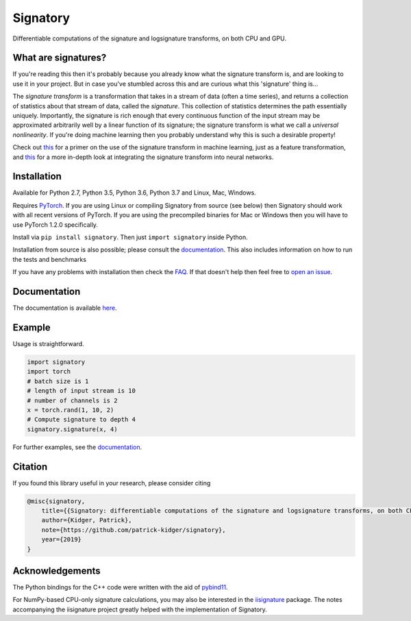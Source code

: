 
*********
Signatory
*********
Differentiable computations of the signature and logsignature transforms, on both CPU and GPU.




What are signatures?
####################
If you're reading this then it's probably because you already know what the signature transform is, and are looking to use it in your project. But in case you've stumbled across this and are curious what this 'signature' thing is...

The *signature transform* is a transformation that takes in a stream of data (often a time series), and returns a collection of statistics about that stream of data, called the *signature*. This collection of statistics determines the path essentially uniquely. Importantly, the signature is rich enough that every continuous function of the input stream may be approximated arbitrarily well by a linear function of its signature; the signature transform is what we call a *universal nonlinearity*. If you're doing machine learning then you probably understand why this is such a desirable property!


Check out `this <https://arxiv.org/abs/1603.03788>`__ for a primer on the use of the signature transform in machine learning, just as a feature transformation, and `this <https://arxiv.org/abs/1905.08494>`__ for a more in-depth look at integrating the signature transform into neural networks.


Installation
############
Available for Python 2.7, Python 3.5, Python 3.6, Python 3.7 and Linux, Mac, Windows.

Requires `PyTorch <http://pytorch.org/>`__. If you are using Linux or compiling Signatory from source (see below) then Signatory should work with all recent versions of PyTorch. If you are using the precompiled binaries for Mac or Windows then you will have to use PyTorch 1.2.0 specifically.

Install via ``pip install signatory``. Then just ``import signatory`` inside Python.

Installation from source is also possible; please consult the `documentation <https://signatory.readthedocs.io/en/latest/pages/usage/installation.html#usage-install-from-source>`__. This also includes information on how to run the tests and benchmarks


If you have any problems with installation then check the `FAQ <https://signatory.readthedocs.io/en/latest/pages/miscellaneous/faq.html#miscellaneous-faq-importing>`__. If that doesn't help then feel free to `open an issue <https://github.com/patrick-kidger/signatory/issues>`__.



Documentation
#############
The documentation is available `here <https://signatory.readthedocs.io>`__.

Example
#######
Usage is straightforward.

.. code-block:: python

    import signatory
    import torch
    # batch size is 1
    # length of input stream is 10
    # number of channels is 2
    x = torch.rand(1, 10, 2)
    # Compute signature to depth 4
    signatory.signature(x, 4)

For further examples, see the `documentation <https://signatory.readthedocs.io/en/latest/pages/examples/examples.html>`__.


Citation
########
If you found this library useful in your research, please consider citing

.. code-block:: bibtex

    @misc{signatory,
        title={{Signatory: differentiable computations of the signature and logsignature transforms, on both CPU and GPU}},
        author={Kidger, Patrick},
        note={https://github.com/patrick-kidger/signatory},
        year={2019}
    }


Acknowledgements
################

The Python bindings for the C++ code were written with the aid of `pybind11 <https://github.com/pybind/pybind11>`__.

For NumPy-based CPU-only signature calculations, you may also be interested in the `iisignature <https://github.com/bottler/iisignature>`__ package. The notes accompanying the iisignature project greatly helped with the implementation of Signatory.